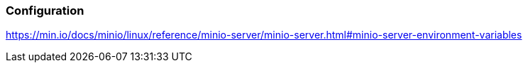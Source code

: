 === Configuration
https://min.io/docs/minio/linux/reference/minio-server/minio-server.html#minio-server-environment-variables
